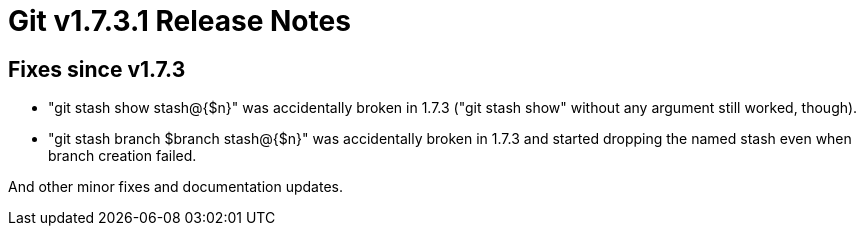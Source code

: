 Git v1.7.3.1 Release Notes
==========================

Fixes since v1.7.3
------------------

 * "git stash show stash@{$n}" was accidentally broken in 1.7.3 ("git
   stash show" without any argument still worked, though).

 * "git stash branch $branch stash@{$n}" was accidentally broken in
   1.7.3 and started dropping the named stash even when branch creation
   failed.

And other minor fixes and documentation updates.
